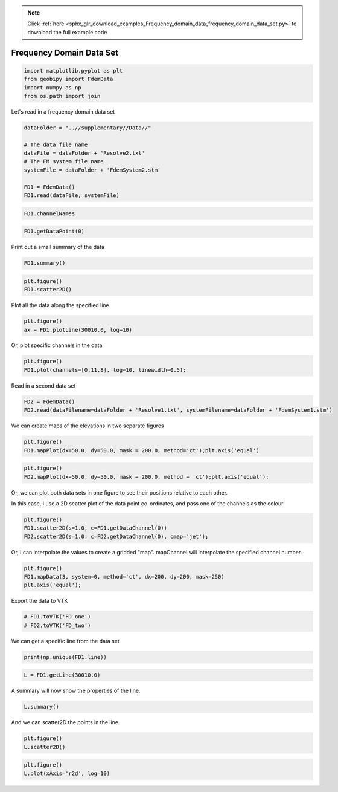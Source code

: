 .. note::
    :class: sphx-glr-download-link-note

    Click :ref:`here <sphx_glr_download_examples_Frequency_domain_data_frequency_domain_data_set.py>` to download the full example code
.. rst-class:: sphx-glr-example-title

.. _sphx_glr_examples_Frequency_domain_data_frequency_domain_data_set.py:


Frequency Domain Data Set
-------------------------


.. code-block:: default

    import matplotlib.pyplot as plt
    from geobipy import FdemData
    import numpy as np
    from os.path import join







Let's read in a frequency domain data set


.. code-block:: default


    dataFolder = "..//supplementary//Data//"

    # The data file name
    dataFile = dataFolder + 'Resolve2.txt'
    # The EM system file name
    systemFile = dataFolder + 'FdemSystem2.stm'

    FD1 = FdemData()
    FD1.read(dataFile, systemFile)








.. code-block:: default


    FD1.channelNames








.. code-block:: default


    FD1.getDataPoint(0)







Print out a small summary of the data


.. code-block:: default


    FD1.summary()





.. rst-class:: sphx-glr-script-out

 Out:

 .. code-block:: none

    3D Point Cloud: 
    Number of Points: : 71470 
     Name: Easting
         Units: m
         Shape: (71470,)
         Values: [586852.29 586852.23 586852.17 ... 590160.46 590163.5  590166.53]
     Name: Northing
         Units: m
         Shape: (71470,)
         Values: [4639119.38 4639122.68 4639125.98 ... 4640082.67 4640082.8  4640082.93]
     Name: Height
         Units: m
         Shape: (71470,)
         Values: [36.629 37.012 37.349 ... 33.123 33.021 32.917]
     Name: Elevation
         Units: m
         Shape: (71470,)
         Values: [1246.84 1246.71 1246.61 ... 1247.36 1247.41 1247.46]
    Data:          : 
    # of Channels: 12 
    # of Total Data: 857640 
    Name: Fdem Data
         Units: ppm
         Shape: (71470, 12)
         Values: [[145.3 435.8 260.6 ... 516.5 405.7 255.7]
     [145.7 436.5 257.9 ... 513.6 403.2 252. ]
     [146.4 437.4 255.8 ... 511.2 400.9 248.8]
     ...
     [173.8 511.6 308.6 ... 660.8 638.7 374.7]
     [172.3 513.7 310.  ... 664.8 643.9 378.7]
     [170.4 515.8 311.3 ... 669.1 650.  383.4]]

     Name: Standard Deviation
         Units: ppm
         Shape: (71470, 12)
         Values: [[14.53 43.58 26.06 ... 51.65 40.57 25.57]
     [14.57 43.65 25.79 ... 51.36 40.32 25.2 ]
     [14.64 43.74 25.58 ... 51.12 40.09 24.88]
     ...
     [17.38 51.16 30.86 ... 66.08 63.87 37.47]
     [17.23 51.37 31.   ... 66.48 64.39 37.87]
     [17.04 51.58 31.13 ... 66.91 65.   38.34]]

     Name: Predicted Data
         Units: ppm
         Shape: (71470, 12)
         Values: [[0. 0. 0. ... 0. 0. 0.]
     [0. 0. 0. ... 0. 0. 0.]
     [0. 0. 0. ... 0. 0. 0.]
     ...
     [0. 0. 0. ... 0. 0. 0.]
     [0. 0. 0. ... 0. 0. 0.]
     [0. 0. 0. ... 0. 0. 0.]]






.. code-block:: default

    plt.figure()
    FD1.scatter2D()




.. image:: /examples/Frequency_domain_data/images/sphx_glr_frequency_domain_data_set_001.png
    :class: sphx-glr-single-img




Plot all the data along the specified line


.. code-block:: default


    plt.figure()
    ax = FD1.plotLine(30010.0, log=10)




.. image:: /examples/Frequency_domain_data/images/sphx_glr_frequency_domain_data_set_002.png
    :class: sphx-glr-single-img




Or, plot specific channels in the data


.. code-block:: default


    plt.figure()
    FD1.plot(channels=[0,11,8], log=10, linewidth=0.5);




.. image:: /examples/Frequency_domain_data/images/sphx_glr_frequency_domain_data_set_003.png
    :class: sphx-glr-single-img




Read in a second data set


.. code-block:: default



    FD2 = FdemData()
    FD2.read(dataFilename=dataFolder + 'Resolve1.txt', systemFilename=dataFolder + 'FdemSystem1.stm')





.. rst-class:: sphx-glr-script-out

 Out:

 .. code-block:: none

    Warning: Your data contains values that are <= 0.0



We can create maps of the elevations in two separate figures


.. code-block:: default


    plt.figure()
    FD1.mapPlot(dx=50.0, dy=50.0, mask = 200.0, method='ct');plt.axis('equal')




.. image:: /examples/Frequency_domain_data/images/sphx_glr_frequency_domain_data_set_004.png
    :class: sphx-glr-single-img





.. code-block:: default


    plt.figure()
    FD2.mapPlot(dx=50.0, dy=50.0, mask = 200.0, method = 'ct');plt.axis('equal');




.. image:: /examples/Frequency_domain_data/images/sphx_glr_frequency_domain_data_set_005.png
    :class: sphx-glr-single-img




Or, we can plot both data sets in one figure to see their positions relative
to each other.

In this case, I use a 2D scatter plot of the data point co-ordinates, and pass
one of the channels as the colour.


.. code-block:: default


    plt.figure()
    FD1.scatter2D(s=1.0, c=FD1.getDataChannel(0))
    FD2.scatter2D(s=1.0, c=FD2.getDataChannel(0), cmap='jet');




.. image:: /examples/Frequency_domain_data/images/sphx_glr_frequency_domain_data_set_006.png
    :class: sphx-glr-single-img




Or, I can interpolate the values to create a gridded "map". mapChannel will
interpolate the specified channel number.


.. code-block:: default


    plt.figure()
    FD1.mapData(3, system=0, method='ct', dx=200, dy=200, mask=250)
    plt.axis('equal');




.. image:: /examples/Frequency_domain_data/images/sphx_glr_frequency_domain_data_set_007.png
    :class: sphx-glr-single-img




Export the data to VTK


.. code-block:: default


    # FD1.toVTK('FD_one')
    # FD2.toVTK('FD_two')







We can get a specific line from the data set


.. code-block:: default


    print(np.unique(FD1.line))





.. rst-class:: sphx-glr-script-out

 Out:

 .. code-block:: none

    [30010. 30020. 30030. ... 30100. 39010. 39020.]




.. code-block:: default

    L = FD1.getLine(30010.0)







A summary will now show the properties of the line.


.. code-block:: default


    L.summary()





.. rst-class:: sphx-glr-script-out

 Out:

 .. code-block:: none

    3D Point Cloud: 
    Number of Points: : 6710 
     Name: Easting
         Units: m
         Shape: (6710,)
         Values: [586852.29 586852.23 586852.17 ... 586123.57 586123.2  586122.82]
     Name: Northing
         Units: m
         Shape: (6710,)
         Values: [4639119.38 4639122.68 4639125.98 ... 4661765.26 4661768.84 4661772.42]
     Name: Height
         Units: m
         Shape: (6710,)
         Values: [36.629 37.012 37.349 ... 28.313 28.218 28.115]
     Name: Elevation
         Units: m
         Shape: (6710,)
         Values: [1246.84 1246.71 1246.61 ... 1337.94 1337.96 1338.02]
    Data:          : 
    # of Channels: 12 
    # of Total Data: 80520 
    Name: Fdem Data
         Units: ppm
         Shape: (6710, 12)
         Values: [[145.3 435.8 260.6 ... 516.5 405.7 255.7]
     [145.7 436.5 257.9 ... 513.6 403.2 252. ]
     [146.4 437.4 255.8 ... 511.2 400.9 248.8]
     ...
     [ 70.7 314.1 220.2 ... 743.3 960.8 910.7]
     [ 71.3 315.3 220.5 ... 745.9 968.3 919.1]
     [ 72.1 316.6 220.7 ... 749.2 976.5 928.3]]

     Name: Standard Deviation
         Units: ppm
         Shape: (6710, 12)
         Values: [[14.53 43.58 26.06 ... 51.65 40.57 25.57]
     [14.57 43.65 25.79 ... 51.36 40.32 25.2 ]
     [14.64 43.74 25.58 ... 51.12 40.09 24.88]
     ...
     [ 7.07 31.41 22.02 ... 74.33 96.08 91.07]
     [ 7.13 31.53 22.05 ... 74.59 96.83 91.91]
     [ 7.21 31.66 22.07 ... 74.92 97.65 92.83]]

     Name: Predicted Data
         Units: ppm
         Shape: (6710, 12)
         Values: [[0. 0. 0. ... 0. 0. 0.]
     [0. 0. 0. ... 0. 0. 0.]
     [0. 0. 0. ... 0. 0. 0.]
     ...
     [0. 0. 0. ... 0. 0. 0.]
     [0. 0. 0. ... 0. 0. 0.]
     [0. 0. 0. ... 0. 0. 0.]]





And we can scatter2D the points in the line.


.. code-block:: default


    plt.figure()
    L.scatter2D()




.. image:: /examples/Frequency_domain_data/images/sphx_glr_frequency_domain_data_set_008.png
    :class: sphx-glr-single-img





.. code-block:: default


    plt.figure()
    L.plot(xAxis='r2d', log=10)



.. image:: /examples/Frequency_domain_data/images/sphx_glr_frequency_domain_data_set_009.png
    :class: sphx-glr-single-img





.. rst-class:: sphx-glr-timing

   **Total running time of the script:** ( 0 minutes  14.566 seconds)


.. _sphx_glr_download_examples_Frequency_domain_data_frequency_domain_data_set.py:


.. only :: html

 .. container:: sphx-glr-footer
    :class: sphx-glr-footer-example



  .. container:: sphx-glr-download

     :download:`Download Python source code: frequency_domain_data_set.py <frequency_domain_data_set.py>`



  .. container:: sphx-glr-download

     :download:`Download Jupyter notebook: frequency_domain_data_set.ipynb <frequency_domain_data_set.ipynb>`


.. only:: html

 .. rst-class:: sphx-glr-signature

    `Gallery generated by Sphinx-Gallery <https://sphinx-gallery.github.io>`_
